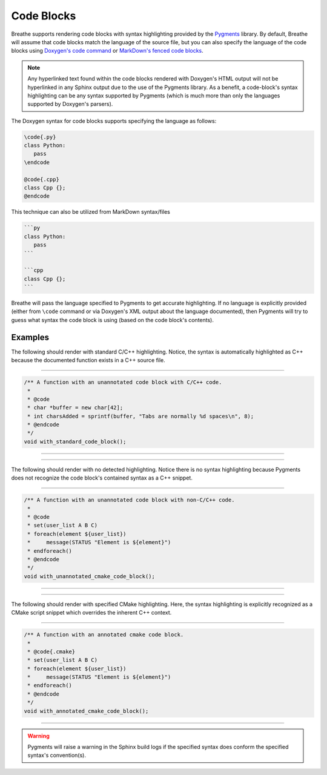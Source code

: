
Code Blocks
===========

Breathe supports rendering code blocks with syntax highlighting provided by the
`Pygments <https://pygments.org/>`_ library. By default, Breathe will assume
that code blocks match the language of the source file, but you can also specify
the language of the code blocks using
`Doxygen's code command <https://www.doxygen.nl/manual/commands.html#cmdcode>`_
or `MarkDown's fenced code blocks <https://www.doxygen.nl/manual/markdown.html#md_fenced>`_.

.. note::
   Any hyperlinked text found within the code blocks rendered with Doxygen's HTML output
   will not be hyperlinked in any Sphinx output due to the use of the Pygments library.
   As a benefit, a code-block's syntax highlighting can be any syntax supported by
   Pygments (which is much more than only the languages supported by Doxygen's parsers).

The Doxygen syntax for code blocks supports specifying the language as follows:

.. code-block::

   \code{.py}
   class Python:
      pass
   \endcode

   @code{.cpp}
   class Cpp {};
   @endcode

This technique can also be utilized from MarkDown syntax/files

.. code-block:: markdown

   ```py
   class Python:
      pass
   ```

   ```cpp
   class Cpp {};
   ```

Breathe will pass the language specified to Pygments to get accurate
highlighting. If no language is explicitly provided (either from ``\code``
command or via Doxygen's XML output about the language documented), then
Pygments will try to guess what syntax the code block is using (based on
the code block's contents).

Examples
--------

The following should render with standard C/C++ highlighting. Notice, the
syntax is automatically highlighted as C++ because the documented function
exists in a C++ source file.

----

.. code-block:: cpp

   /** A function with an unannotated code block with C/C++ code.
    *
    * @code
    * char *buffer = new char[42];
    * int charsAdded = sprintf(buffer, "Tabs are normally %d spaces\n", 8);
    * @endcode
    */
   void with_standard_code_block();

----

.. doxygenfunction:: with_standard_code_block
   :path: ../../examples/specific/code_blocks/xml
   :no-link:

----

The following should render with no detected highlighting.
Notice there is no syntax highlighting because Pygments does not
recognize the code block's contained syntax as a C++ snippet.

----

.. code-block:: cpp

   /** A function with an unannotated code block with non-C/C++ code.
    *
    * @code
    * set(user_list A B C)
    * foreach(element ${user_list})
    *     message(STATUS "Element is ${element}")
    * endforeach()
    * @endcode
    */
   void with_unannotated_cmake_code_block();

----

.. doxygenfunction:: with_unannotated_cmake_code_block
   :path: ../../examples/specific/code_blocks/xml
   :no-link:

----

The following should render with specified CMake highlighting. Here, the syntax
highlighting is explicitly recognized as a CMake script snippet which overrides
the inherent C++ context.

----

.. code-block:: cpp

   /** A function with an annotated cmake code block.
    *
    * @code{.cmake}
    * set(user_list A B C)
    * foreach(element ${user_list})
    *     message(STATUS "Element is ${element}")
    * endforeach()
    * @endcode
    */
   void with_annotated_cmake_code_block();

----

.. doxygenfunction:: with_annotated_cmake_code_block
   :path: ../../examples/specific/code_blocks/xml
   :no-link:

.. warning::
   Pygments will raise a warning in the Sphinx build logs if
   the specified syntax does conform the specified syntax's convention(s).
